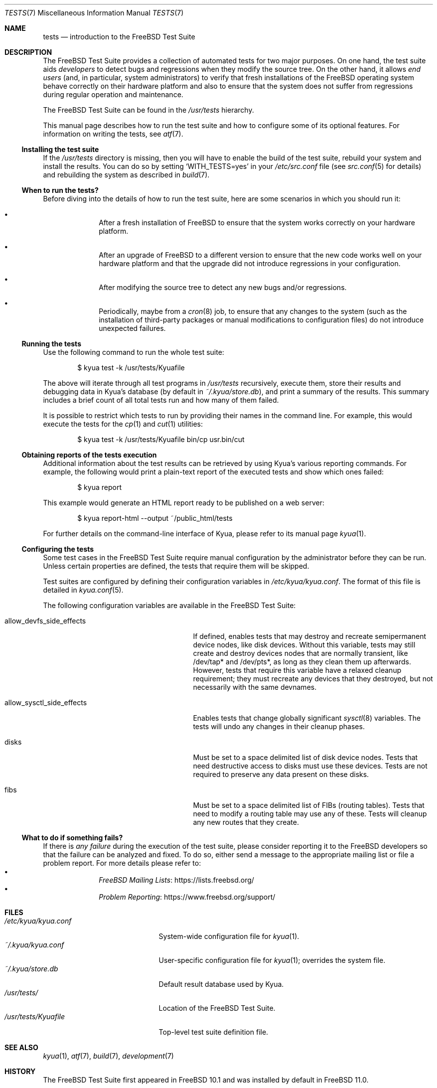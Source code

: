.\"	$NetBSD: tests.kyua.7,v 1.2 2013/07/20 21:39:59 wiz Exp $
.\"
.\" Copyright (c) 2010 The NetBSD Foundation, Inc.
.\" All rights reserved.
.\"
.\" Redistribution and use in source and binary forms, with or without
.\" modification, are permitted provided that the following conditions
.\" are met:
.\" 1. Redistributions of source code must retain the above copyright
.\"    notice, this list of conditions and the following disclaimer.
.\" 2. Redistributions in binary form must reproduce the above copyright
.\"    notice, this list of conditions and the following disclaimer in the
.\"    documentation and/or other materials provided with the distribution.
.\"
.\" THIS SOFTWARE IS PROVIDED BY THE NETBSD FOUNDATION, INC. AND
.\" CONTRIBUTORS ``AS IS'' AND ANY EXPRESS OR IMPLIED WARRANTIES,
.\" INCLUDING, BUT NOT LIMITED TO, THE IMPLIED WARRANTIES OF
.\" MERCHANTABILITY AND FITNESS FOR A PARTICULAR PURPOSE ARE DISCLAIMED.
.\" IN NO EVENT SHALL THE FOUNDATION OR CONTRIBUTORS BE LIABLE FOR ANY
.\" DIRECT, INDIRECT, INCIDENTAL, SPECIAL, EXEMPLARY, OR CONSEQUENTIAL
.\" DAMAGES (INCLUDING, BUT NOT LIMITED TO, PROCUREMENT OF SUBSTITUTE
.\" GOODS OR SERVICES; LOSS OF USE, DATA, OR PROFITS; OR BUSINESS
.\" INTERRUPTION) HOWEVER CAUSED AND ON ANY THEORY OF LIABILITY, WHETHER
.\" IN CONTRACT, STRICT LIABILITY, OR TORT (INCLUDING NEGLIGENCE OR
.\" OTHERWISE) ARISING IN ANY WAY OUT OF THE USE OF THIS SOFTWARE, EVEN
.\" IF ADVISED OF THE POSSIBILITY OF SUCH DAMAGE.
.\"
.Dd August 19, 2020
.Dt TESTS 7
.Os
.Sh NAME
.Nm tests
.Nd introduction to the
.Fx
Test Suite
.Sh DESCRIPTION
The
.Fx
Test Suite provides a collection of automated tests for two major purposes.
On one hand, the test suite aids
.Em developers
to detect bugs and regressions when they modify the source tree.
On the other hand, it allows
.Em end users
(and, in particular, system administrators) to verify that fresh installations
of the
.Fx
operating system behave correctly on their hardware platform and also to ensure
that the system does not suffer from regressions during regular operation and
maintenance.
.Pp
The
.Fx
Test Suite can be found in the
.Pa /usr/tests
hierarchy.
.Pp
This manual page describes how to run the test suite and how to configure
some of its optional features.
For information on writing the tests, see
.Xr atf 7 .
.Ss Installing the test suite
If the
.Pa /usr/tests
directory is missing, then you will have to enable the build of the test
suite, rebuild your system and install the results.
You can do so by setting
.Sq WITH_TESTS=yes
in your
.Pa /etc/src.conf
file (see
.Xr src.conf 5
for details)
and rebuilding the system as described in
.Xr build 7 .
.Ss When to run the tests?
Before diving into the details of how to run the test suite, here are some
scenarios in which you should run it:
.Bl -bullet -offset indent
.It
After a fresh installation of
.Fx
to ensure that the system works correctly on your hardware platform.
.It
After an upgrade of
.Fx
to a different version to ensure that the new code works well on your
hardware platform and that the upgrade did not introduce regressions in your
configuration.
.It
After modifying the source tree to detect any new bugs and/or regressions.
.It
Periodically, maybe from a
.Xr cron 8
job, to ensure that any changes to the system (such as the installation of
third-party packages or manual modifications to configuration files) do not
introduce unexpected failures.
.El
.Ss Running the tests
Use the following command to run the whole test suite:
.Bd -literal -offset indent
$ kyua test -k /usr/tests/Kyuafile
.Ed
.Pp
The above will iterate through all test programs in
.Pa /usr/tests
recursively, execute them, store their results and debugging data in Kyua's
database (by default in
.Pa ~/.kyua/store.db ) ,
and print a summary of the results.
This summary includes a brief count of all total tests run and how many of
them failed.
.Pp
It is possible to restrict which tests to run by providing their names in
the command line.
For example, this would execute the tests for the
.Xr cp 1
and
.Xr cut 1
utilities:
.Bd -literal -offset indent
$ kyua test -k /usr/tests/Kyuafile bin/cp usr.bin/cut
.Ed
.Ss Obtaining reports of the tests execution
Additional information about the test results can be retrieved
by using Kyua's various reporting commands.
For example, the following would print a plain-text report of the executed
tests and show which ones failed:
.Bd -literal -offset indent
$ kyua report
.Ed
.Pp
This example would generate an HTML report ready to be published on a
web server:
.Bd -literal -offset indent
$ kyua report-html --output ~/public_html/tests
.Ed
.Pp
For further details on the command-line interface of Kyua, please refer
to its manual page
.Xr kyua 1 .
.Ss Configuring the tests
Some test cases in the
.Fx
Test Suite require manual configuration by the administrator before they can be
run.
Unless certain properties are defined, the tests that require them will be
skipped.
.Pp
Test suites are configured by defining their configuration
variables in
.Pa /etc/kyua/kyua.conf .
The format of this file is detailed in
.Xr kyua.conf 5 .
.Pp
The following configuration variables are available in the
.Fx
Test Suite:
.Bl -tag -width "allow_sysctl_side_effects"
.It allow_devfs_side_effects
If defined, enables tests that may destroy and recreate semipermanent device
nodes, like disk devices.
Without this variable, tests may still create and destroy devices nodes that
are normally transient, like /dev/tap* and /dev/pts*, as long as they clean
them up afterwards.
However, tests that require this variable have a relaxed cleanup requirement;
they must recreate any devices that they destroyed, but not necessarily with
the same devnames.
.It allow_sysctl_side_effects
Enables tests that change globally significant
.Xr sysctl 8
variables.
The tests will undo any changes in their cleanup phases.
.It disks
Must be set to a space delimited list of disk device nodes.
Tests that need destructive access to disks must use these devices.
Tests are not required to preserve any data present on these disks.
.It fibs
Must be set to a space delimited list of FIBs (routing tables).
Tests that need to modify a routing table may use any of these.
Tests will cleanup any new routes that they create.
.El
.Ss What to do if something fails?
If there is
.Em any failure
during the execution of the test suite, please consider reporting it to the
.Fx
developers so that the failure can be analyzed and fixed.
To do so, either send a message to the appropriate mailing list or file a
problem report.
For more details please refer to:
.Bl -bullet -offset indent -compact
.It
.Lk https://lists.freebsd.org/ "FreeBSD Mailing Lists"
.It
.Lk https://www.freebsd.org/support/ "Problem Reporting"
.El
.Sh FILES
.Bl -tag -compact -width "/etc/kyua/kyua.conf"
.It Pa /etc/kyua/kyua.conf
System-wide configuration file for
.Xr kyua 1 .
.It Pa ~/.kyua/kyua.conf
User-specific configuration file for
.Xr kyua 1 ;
overrides the system file.
.It Pa ~/.kyua/store.db
Default result database used by Kyua.
.It Pa /usr/tests/
Location of the
.Fx
Test Suite.
.It Pa /usr/tests/Kyuafile
Top-level test suite definition file.
.El
.Sh SEE ALSO
.Xr kyua 1 ,
.Xr atf 7 ,
.Xr build 7 ,
.Xr development 7
.Sh HISTORY
The
.Fx
Test Suite first appeared in
.Fx 10.1
and was installed by default in
.Fx 11.0 .
.Pp
The
.Nm
manual page first appeared in
.Nx 6.0
and was later ported to
.Fx 10.1 .
.Pp
The test driver,
.Xr kyua 1 ,
was imported as part of the base system in
.Fx 13.0 ,
previously being available only in
.Xr ports 7 .
.Sh AUTHORS
.An Julio Merino Aq Mt jmmv@FreeBSD.org
